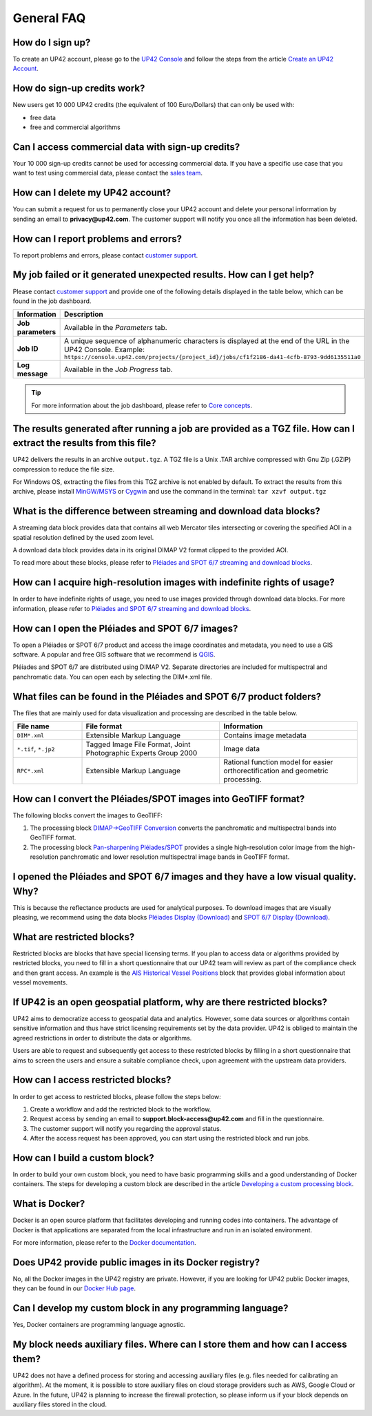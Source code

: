 .. meta::
   :description: UP42 General frequently asked questions
   :keywords: faq, general, support

=============
 General FAQ
=============

How do I sign up?
=================

To create an UP42 account, please go to the `UP42 Console <https://console.up42.com/>`_ and follow the steps from the article `Create an UP42 Account <https://docs.up42.com/getting-started/sign-up.html>`_.

How do sign-up credits work?
============================

New users get 10 000 UP42 credits (the equivalent of 100 Euro/Dollars) that can only be used with:

* free data
* free and commercial algorithms

Can I access commercial data with sign-up credits?
==================================================

Your 10 000 sign-up credits cannot be used for accessing commercial data. If you have a specific use case that you want to test using commercial data, please contact the `sales team <sales@up42.com>`_.

.. _delete-account:

How can I delete my UP42 account?
=================================
You can submit a request for us to permanently close your UP42 account and delete your personal information by sending an email to **privacy@up42.com**. The customer support will notify you once all the information has been deleted.

.. _support-request:

How can I report problems and errors?
=====================================

To report problems and errors, please contact `customer support <support@up42.com>`_.

My job failed or it generated unexpected results. How can I get help?
=====================================================================

Please contact `customer support <support@up42.com>`_ and provide one of the following details displayed in the table below, which can be found in the job dashboard.

.. list-table::
   :widths: 18 82
   :header-rows: 1

   * - Information
     - Description
   * - **Job parameters**
     - Available in the *Parameters* tab.
   * - **Job ID**
     - A unique sequence of alphanumeric characters is displayed at the end of the URL in the UP42 Console. Example: ``https://console.up42.com/projects/{project_id}/jobs/cf1f2186-da41-4cfb-8793-9dd6135511a0``
   * - **Log message**
     - Available in the *Job Progress* tab.

.. tip:: For more information about the job dashboard, please refer to `Core concepts <https://docs.up42.com/going-further/core-concepts.html>`_.

The results generated after running a job are provided as a TGZ file. How can I extract the results from this file?
===================================================================================================================

UP42 delivers the results in an archive ``output.tgz``. A TGZ file is a Unix .TAR archive compressed with Gnu Zip (.GZIP) compression to reduce the file size.

For Windows OS, extracting the files from this TGZ archive is not enabled by default. To extract the results from this archive, please install `MinGW/MSYS <https://sourceforge.net/projects/mingw/files/Installer/>`_ or `Cygwin <https://cygwin.com/install.html>`_ and use the command in the terminal: ``tar xzvf output.tgz``

What is the difference between streaming and download data blocks?
==================================================================

A streaming data block provides data that contains all web Mercator tiles intersecting or covering the specified AOI in a spatial resolution defined by the used zoom level.

A download data block provides data in its original DIMAP V2 format clipped to the provided AOI.

To read more about these blocks, please refer to `Pléiades and SPOT 6/7 streaming and download blocks <https://docs.up42.com/going-further/download-blocks-tutorial-spot-pleiades.html>`_.

.. _acquire-hi-res-data:

How can I acquire high-resolution images with indefinite rights of usage?
=========================================================================

In order to have indefinite rights of usage, you need to use images provided through download data blocks. For more information, please refer to `Pléiades and SPOT 6/7 streaming and download blocks <https://docs.up42.com/going-further/download-blocks-tutorial-spot-pleiades.html>`_.

.. _handle-download-block-output:

How can I open the Pléiades and SPOT 6/7 images?
================================================

To open a Pléiades or SPOT 6/7 product and access the image coordinates and metadata, you need to use a GIS software. A popular and free GIS software that we recommend is `QGIS <https://qgis.org/en/site/forusers/download.html>`_.

Pléiades and SPOT 6/7 are distributed using DIMAP V2. Separate directories are included for multispectral and panchromatic data. You can open each by selecting the DIM*.xml file.

What files can be found in the Pléiades and SPOT 6/7 product folders?
=====================================================================

The files that are mainly used for data visualization and processing are described in the table below.

.. list-table::
   :widths: 25 50 50
   :header-rows: 1

   * - File name
     - File format
     - Information
   * - ``DIM*.xml``
     - Extensible Markup Language
     - Contains image metadata
   * - ``*.tif``, ``*.jp2``
     - Tagged Image File Format, Joint Photographic Experts Group 2000
     - Image data
   * - ``RPC*.xml``
     - Extensible Markup Language
     - Rational function model for easier orthorectification and geometric processing.

How can I convert the Pléiades/SPOT images into GeoTIFF format?
===============================================================

The following blocks convert the images to GeoTIFF:

1. The processing block `DIMAP->GeoTIFF Conversion <https://docs.up42.com/up42-blocks/processing/dimap-conversion.html>`_ converts the panchromatic and multispectral bands into GeoTIFF format.
2. The processing block `Pan-sharpening Pléiades/SPOT <https://docs.up42.com/up42-blocks/processing/pansharpen.html>`_ provides a single high-resolution color image from the high-resolution panchromatic and lower resolution multispectral image bands in GeoTIFF format.

.. _download-blocks-visualization:

I opened the Pléiades and SPOT 6/7 images and they have a low visual quality. Why?
==================================================================================

This is because the reflectance products are used for analytical purposes. To download images that are visually pleasing, we recommend using the data blocks `Pléiades Display (Download) <https://docs.up42.com/up42-blocks/data/pleiades-display-download.html>`_ and `SPOT 6/7 Display (Download) <https://docs.up42.com/up42-blocks/data/spot-display-download.html>`_.

.. _restricted-blocks-definition:

What are restricted blocks?
===========================

Restricted blocks are blocks that have special licensing terms. If you plan to access data or algorithms provided by restricted blocks, you need to fill in a short questionnaire that our UP42 team will review as part of the compliance check and then grant access. An example is the `AIS Historical Vessel Positions <https://marketplace.up42.com/block/00cc275a-fa04-44a5-9100-bffd6521b52e>`_ block that provides global information about vessel movements.

.. _why-restricted-blocks:

If UP42 is an open geospatial platform, why are there restricted blocks?
========================================================================

UP42 aims to democratize access to geospatial data and analytics. However, some data sources or algorithms contain sensitive information and thus have strict licensing requirements set by the data provider. UP42 is obliged to maintain the agreed restrictions in order to distribute the data or algorithms.

Users are able to request and subsequently get access to these restricted blocks by filling in a short questionnaire that aims to screen the users and ensure a suitable compliance check, upon agreement with the upstream data providers.

.. _restricted-blocks-howto:

How can I access restricted blocks?
===================================

In order to get access to restricted blocks, please follow the steps below:

1. Create a workflow and add the restricted block to the workflow.
2. Request access by sending an email to **support.block-access@up42.com** and fill in the questionnaire.
3. The customer support will notify you regarding the approval status.
4. After the access request has been approved, you can start using the restricted block and run jobs.

How can I build a custom block?
===============================

In order to build your own custom block, you need to have basic programming skills and a good understanding of Docker containers. The steps for developing a custom block are described in the article `Developing a custom processing block <https://docs.up42.com/going-further/custom-processing-block-dev.html?>`_.

What is Docker?
===============

Docker is an open source platform that facilitates developing and running codes into containers. The advantage of Docker is that applications are separated from the local infrastructure and run in an isolated environment.

For more information, please refer to the `Docker documentation <https://docs.docker.com/>`_.

Does UP42 provide public images in its Docker registry?
=======================================================

No, all the Docker images in the UP42 registry are private.
However, if you are looking for UP42 public Docker images, they can be found in our `Docker Hub page <https://hub.docker.com/u/up42>`_.

Can I develop my custom block in any programming language?
==========================================================

Yes, Docker containers are programming language agnostic.

My block needs auxiliary files. Where can I store them and how can I access them?
=================================================================================

UP42 does not have a defined process for storing and accessing auxiliary files (e.g. files needed for calibrating an algorithm). At the moment, it is possible to store auxiliary files on cloud storage providers such as AWS, Google Cloud or Azure. In the future, UP42 is planning to increase the firewall protection, so please inform us if your block depends on auxiliary files stored in the cloud.

.. raw:: html

   <!--
   Local Variables:
   eval: (auto-fill-mode 0)
   eval: (visual-line-mode 1)
   End:
   -->

